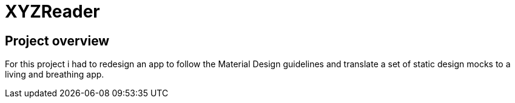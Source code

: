 # XYZReader

## Project overview
For this project i had to redesign an app to follow the Material Design guidelines and translate a set of static design mocks to a living and breathing app.
